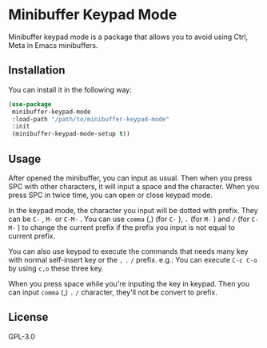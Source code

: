 * Minibuffer Keypad Mode
  Minibuffer keypad mode is a package that allows you to avoid using Ctrl, Meta in Emacs minibuffers.
  [[file:./demo.gif]]
** Installation
   You can install it in the following way:
   #+begin_src emacs-lisp
     (use-package
      minibuffer-keypad-mode
      :load-path "/path/to/minibuffer-keypad-mode"
      :init
      (minibuffer-keypad-mode-setup t))
   #+end_src
** Usage
   After opened the minibuffer, you can input as usual. Then when you press SPC with other characters, it will input a space and the character.
   When you press SPC in twice time, you can open or close keypad mode.

   In the keypad mode, the character you input will be dotted with prefix. They can be ~C-~ , ~M-~ or ~C-M-~ .
   You can use ~comma~ (,)  (for ~C-~ ), ~.~ (for ~M-~ ) and ~/~ (for ~C-M-~ ) to change the current prefix if the prefix you input is not equal to current prefix.

   You can also use keypad to execute the commands that needs many key with normal self-insert key or the ~,~ ~.~ ~/~ prefix.
   e.g.:
   You can execute ~C-c C-o~ by using ~c,o~ these three key.

   When you press space while you're inputing the key in keypad. Then you can input ~comma~ (,) ~.~ ~/~ character, they'll not be convert to prefix.
** License
   GPL-3.0
